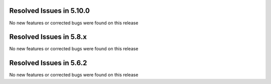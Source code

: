 Resolved Issues in 5.10.0
--------------------------------------------------------------------------------

No new features or corrected bugs were found on this release

Resolved Issues in 5.8.x
--------------------------------------------------------------------------------

No new features or corrected bugs were found on this release


Resolved Issues in 5.6.2
--------------------------------------------------------------------------------

No new features or corrected bugs were found on this release

